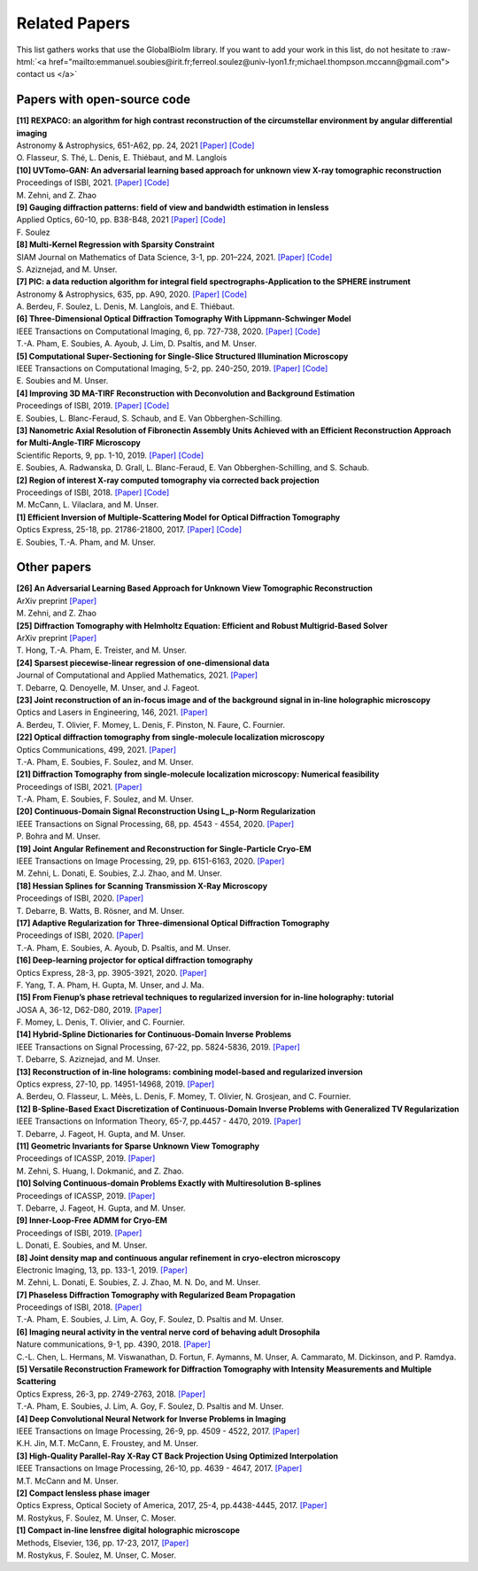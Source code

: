 .. role:: raw-html(raw)
   :format: html

.. _ref-relatedPapers:

Related Papers
**************

This list gathers works that use the GlobalBioIm library.
If you want to add your work in this list, do not hesitate to
:raw-html:`<a href="mailto:emmanuel.soubies@irit.fr;ferreol.soulez@univ-lyon1.fr;michael.thompson.mccann@gmail.com"> contact us  </a>`

Papers with open-source code
----------------------------

| **[11] REXPACO: an algorithm for high contrast reconstruction of the circumstellar environment by angular differential imaging** 
| Astronomy & Astrophysics, 651-A62, pp. 24, 2021  
  `[Paper] <https://arxiv.org/abs/2104.09672>`_
  `[Code] <https://github.com/olivier-flasseur/rexpaco_demo>`_
| O. Flasseur, S. Thé, L. Denis, E. Thiébaut, and M. Langlois

| **[10] UVTomo-GAN: An adversarial learning based approach for unknown view X-ray tomographic reconstruction** 
| Proceedings of ISBI, 2021.
  `[Paper] <https://arxiv.org/abs/2102.04590>`_
  `[Code] <https://github.com/MonaZI/UVTomogan>`_
| M. Zehni, and Z. Zhao

| **[9] Gauging diffraction patterns: field of view and bandwidth estimation in lensless** 
| Applied Optics, 60-10, pp. B38-B48, 2021  
  `[Paper] <https://www.osapublishing.org/ao/abstract.cfm?uri=ao-60-10-B38>`_
  `[Code] <https://github.com/FerreolS/COMCI>`_
| F. Soulez

| **[8] Multi-Kernel Regression with Sparsity Constraint**
| SIAM Journal on Mathematics of Data Science, 3-1, pp. 201–224, 2021.
  `[Paper] <https://arxiv.org/abs/1811.00836>`_
  `[Code] <https://github.com/Biomedical-Imaging-Group/Multi-Kernel-Regression-gTV->`_
| S. Aziznejad, and M. Unser.

| **[7] PIC: a data reduction algorithm for integral field spectrographs-Application to the SPHERE instrument**
| Astronomy & Astrophysics, 635, pp. A90, 2020.
  `[Paper] <https://www.aanda.org/articles/aa/abs/2020/03/aa36890-19/aa36890-19.html>`_
  `[Code] <https://zenodo.org/record/3585632#.Xno1pvHjLUY>`_
| A. Berdeu, F. Soulez, L. Denis, M. Langlois, and E. Thiébaut.

| **[6] Three-Dimensional Optical Diffraction Tomography With Lippmann-Schwinger Model** 
| IEEE Transactions on Computational Imaging, 6, pp. 727-738, 2020. 
  `[Paper] <https://ieeexplore.ieee.org/abstract/document/8970570>`_
  `[Code] <https://github.com/ThanhAnPham/Lippmann-Schwinger>`_
| T.-A. Pham, E. Soubies, A. Ayoub, J. Lim, D. Psaltis,  and M. Unser.

| **[5] Computational Super-Sectioning for Single-Slice Structured Illumination Microscopy**
| IEEE Transactions on Computational Imaging, 5-2, pp. 240-250, 2019. 
  `[Paper] <https://ieeexplore.ieee.org/document/8579117>`_
  `[Code] <https://github.com/esoubies/SIM_Reconstruction>`_
| E. Soubies and M. Unser.

| **[4] Improving 3D MA-TIRF Reconstruction with Deconvolution and Background Estimation**
| Proceedings of ISBI, 2019.
  `[Paper] <https://hal.inria.fr/hal-02017862>`_
  `[Code] <https://github.com/esoubies/MA-TIRF_Reconstruction>`_
| E. Soubies, L. Blanc-Feraud, S. Schaub, and E. Van Obberghen-Schilling.

| **[3] Nanometric Axial Resolution of Fibronectin Assembly Units Achieved with an Efficient Reconstruction Approach for Multi-Angle-TIRF Microscopy**
| Scientific Reports, 9, pp. 1-10, 2019. 
  `[Paper] <https://www.nature.com/articles/s41598-018-36119-3>`_
  `[Code] <https://github.com/esoubies/MA-TIRF_Reconstruction>`_
| E. Soubies, A. Radwanska, D. Grall, L. Blanc-Feraud, E. Van Obberghen-Schilling, and S. Schaub.

| **[2] Region of interest X-ray computed tomography via corrected back projection** 
| Proceedings of ISBI, 2018. 
  `[Paper] <https://ieeexplore.ieee.org/abstract/document/8363524>`_
  `[Code] <https://zenodo.org/record/1009069#.W_6rfMaZPMU>`_
| M. McCann, L. Vilaclara, and M. Unser.

| **[1] Efficient Inversion of Multiple-Scattering Model for Optical Diffraction Tomography** 
| Optics Express, 25-18, pp. 21786-21800, 2017. 
  `[Paper] <https://www.osapublishing.org/oe/abstract.cfm?uri=oe-25-18-21786>`_
  `[Code] <https://github.com/ThanhAnPham/Lippmann-Schwinger>`_
| E. Soubies, T.-A. Pham, and M. Unser.


Other papers
------------

| **[26] An Adversarial Learning Based Approach for Unknown View Tomographic Reconstruction**
| ArXiv preprint
  `[Paper] <https://arxiv.org/abs/2108.09873>`_
| M. Zehni, and Z. Zhao

| **[25] Diffraction Tomography with Helmholtz Equation: Efficient and Robust Multigrid-Based Solver**
| ArXiv preprint
  `[Paper] <https://arxiv.org/abs/2107.03679>`_
| T. Hong, T.-A. Pham, E. Treister, and M. Unser.

| **[24] Sparsest piecewise-linear regression of one-dimensional data** 
| Journal of Computational and Applied Mathematics, 2021.
  `[Paper] <https://arxiv.org/pdf/2003.10112>`_
| T. Debarre, Q. Denoyelle,  M. Unser, and J. Fageot.

| **[23] Joint reconstruction of an in-focus image and of the background signal in in-line holographic microscopy**
| Optics and Lasers in Engineering, 146, 2021. 
  `[Paper] <https://www.sciencedirect.com/science/article/pii/S0143816621001615>`_
| A. Berdeu, T. Olivier, F. Momey, L. Denis, F. Pinston, N. Faure, C. Fournier.

| **[22] Optical diffraction tomography from single-molecule localization microscopy**
| Optics Communications, 499, 2021.
  `[Paper] <https://www.sciencedirect.com/science/article/pii/S0030401821005393>`_
| T.-A. Pham, E. Soubies, F. Soulez, and M. Unser.

| **[21] Diffraction Tomography from single-molecule localization microscopy: Numerical feasibility** 
| Proceedings of ISBI, 2021.
  `[Paper] <https://hal.archives-ouvertes.fr/hal-03184774/>`_
| T.-A. Pham, E. Soubies, F. Soulez, and M. Unser.

| **[20] Continuous-Domain Signal Reconstruction Using L_p-Norm Regularization** 
| IEEE Transactions on Signal Processing, 68, pp.  4543 - 4554, 2020. 
  `[Paper] <https://ieeexplore.ieee.org/abstract/document/9154609?casa_token=8F2-BoJZGOIAAAAA:jx8KCcedX2WaadDXaOrriCVo43d3-WFxUdkLdChnjAXniNQVA5wGVblYQHh3AGyFamElOcnjAe8U>`_
| P. Bohra and  M. Unser.

| **[19] Joint Angular Refinement and Reconstruction for Single-Particle Cryo-EM** 
| IEEE Transactions on Image Processing, 29, pp. 6151-6163, 2020. 
  `[Paper] <https://arxiv.org/abs/2003.10062>`_
| M. Zehni, L. Donati, E. Soubies, Z.J. Zhao, and M. Unser.

| **[18] Hessian Splines for Scanning Transmission X-Ray Microscopy** 
| Proceedings of ISBI, 2020.
  `[Paper] <https://hal.archives-ouvertes.fr/hal-02444659/>`_
| T. Debarre, B. Watts, B. Rösner, and M. Unser.

| **[17] Adaptive Regularization for Three-dimensional Optical Diffraction Tomography** 
| Proceedings of ISBI, 2020.
  `[Paper] <https://hal.archives-ouvertes.fr/hal-02444659/>`_
| T.-A. Pham, E. Soubies, A. Ayoub, D. Psaltis, and M. Unser.

| **[16] Deep-learning projector for optical diffraction tomography** 
| Optics Express, 28-3, pp. 3905-3921, 2020.
  `[Paper] <https://www.osapublishing.org/oe/abstract.cfm?uri=oe-28-3-3905>`_
| F. Yang, T. A. Pham, H. Gupta, M. Unser,  and J. Ma. 

| **[15] From Fienup’s phase retrieval techniques to regularized inversion for in-line holography: tutorial** 
| JOSA A, 36-12, D62-D80, 2019.
  `[Paper] <https://www.osapublishing.org/josaa/abstract.cfm?uri=josaa-36-12-d62>`_
| F. Momey, L. Denis, T. Olivier, and C. Fournier. 

| **[14] Hybrid-Spline Dictionaries for Continuous-Domain Inverse Problems** 
| IEEE Transactions on Signal Processing, 67-22, pp. 5824-5836, 2019.
  `[Paper] <https://ieeexplore.ieee.org/abstract/document/8859268>`_
| T. Debarre, S. Aziznejad, and M. Unser. 

| **[13] Reconstruction of in-line holograms: combining model-based and regularized inversion**
| Optics express, 27-10, pp. 14951-14968, 2019.
  `[Paper] <https://www.osapublishing.org/oe/abstract.cfm?uri=oe-27-10-14951>`_
| A. Berdeu, O. Flasseur, L. Méès, L. Denis, F. Momey, T. Olivier, N. Grosjean, and C. Fournier.

| **[12] B-Spline-Based Exact Discretization of Continuous-Domain Inverse Problems with Generalized TV Regularization**
| IEEE Transactions on Information Theory, 65-7, pp.4457 - 4470,  2019.
  `[Paper] <https://ieeexplore.ieee.org/abstract/document/8660432>`_
| T. Debarre, J. Fageot, H. Gupta, and M. Unser. 

| **[11] Geometric Invariants for Sparse Unknown View Tomography**
| Proceedings of ICASSP, 2019.
  `[Paper] <https://ieeexplore.ieee.org/abstract/document/8682401>`_
| M. Zehni, S. Huang, I. Dokmanić, and Z. Zhao. 

| **[10] Solving Continuous-domain Problems Exactly with Multiresolution B-splines**
| Proceedings of ICASSP, 2019.
  `[Paper] <https://ieeexplore.ieee.org/abstract/document/8683214>`_
| T. Debarre, J. Fageot, H. Gupta, and M. Unser. 

| **[9] Inner-Loop-Free ADMM for Cryo-EM** 
| Proceedings of ISBI, 2019.
  `[Paper] <http://bigwww.epfl.ch/preprints/donati1901p.pdf>`_
| L. Donati, E. Soubies, and M. Unser. 

| **[8] Joint density map and continuous angular refinement in cryo-electron microscopy** 
| Electronic Imaging, 13, pp. 133-1, 2019.
  `[Paper] <https://www.ingentaconnect.com/content/ist/ei/2019/00002019/00000013/art00004#>`_
| M. Zehni, L. Donati, E. Soubies, Z. J. Zhao, M. N. Do,  and M. Unser. 

| **[7] Phaseless Diffraction Tomography with Regularized Beam Propagation** 
| Proceedings of ISBI, 2018.
  `[Paper] <https://ieeexplore.ieee.org/abstract/document/8363802>`_
| T.-A. Pham, E. Soubies, J. Lim, A. Goy, F. Soulez, D. Psaltis and M. Unser.

| **[6] Imaging neural activity in the ventral nerve cord of behaving adult Drosophila** 
| Nature communications, 9-1, pp. 4390, 2018.  
  `[Paper] <https://www.nature.com/articles/s41467-018-06857-z>`_
| C.-L. Chen, L.  Hermans,  M. Viswanathan,  D. Fortun,  F. Aymanns,  M. Unser, A.  Cammarato,  M. Dickinson, and  P. Ramdya.

| **[5] Versatile Reconstruction Framework for Diffraction Tomography with Intensity Measurements and Multiple Scattering** 
| Optics Express, 26-3, pp. 2749-2763, 2018.  
  `[Paper] <https://www.osapublishing.org/oe/abstract.cfm?uri=oe-26-3-2749>`_
| T.-A. Pham, E. Soubies, J. Lim, A. Goy, F. Soulez, D. Psaltis and M. Unser.

| **[4] Deep Convolutional Neural Network for Inverse Problems in Imaging** 
| IEEE Transactions on Image Processing, 26-9, pp. 4509 - 4522, 2017.
  `[Paper] <https://ieeexplore.ieee.org/document/7949028>`_
| K.H. Jin, M.T. McCann, E. Froustey, and M. Unser.

| **[3] High-Quality Parallel-Ray X-Ray CT Back Projection Using Optimized Interpolation** 
| IEEE Transactions on Image Processing, 26-10, pp. 4639 - 4647, 2017.
  `[Paper] <https://ieeexplore.ieee.org/document/7932483>`_
| M.T. McCann and M. Unser.

| **[2] Compact lensless phase imager**
| Optics Express, Optical Society of America, 2017, 25-4, pp.4438-4445, 2017. 
  `[Paper] <https://hal-insu.archives-ouvertes.fr/insu-01632709>`_
| M. Rostykus, F. Soulez, M. Unser, C. Moser.

| **[1] Compact in-line lensfree digital holographic microscope**
| Methods, Elsevier, 136, pp. 17-23, 2017, 
  `[Paper] <https://hal-insu.archives-ouvertes.fr/insu-01696945>`_
| M. Rostykus, F. Soulez, M. Unser, C. Moser.


